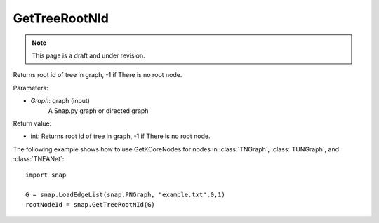 GetTreeRootNId
'''''''''''''''
.. note::

    This page is a draft and under revision.


.. function:: GetTreeRootNId(Graph)

Returns root id of tree in graph, -1 if There is no root node.

Parameters:

- *Graph*: graph (input)
    A Snap.py graph or directed graph

Return value:

- int: Returns root id of tree in graph, -1 if There is no root node.

The following example shows how to use GetKCoreNodes for nodes in
:class:`TNGraph`, :class:`TUNGraph`, and :class:`TNEANet`::

    import snap

    G = snap.LoadEdgeList(snap.PNGraph, "example.txt",0,1)
    rootNodeId = snap.GetTreeRootNId(G)
    